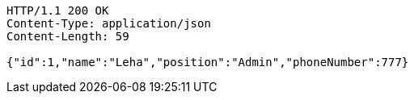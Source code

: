 [source,http,options="nowrap"]
----
HTTP/1.1 200 OK
Content-Type: application/json
Content-Length: 59

{"id":1,"name":"Leha","position":"Admin","phoneNumber":777}
----